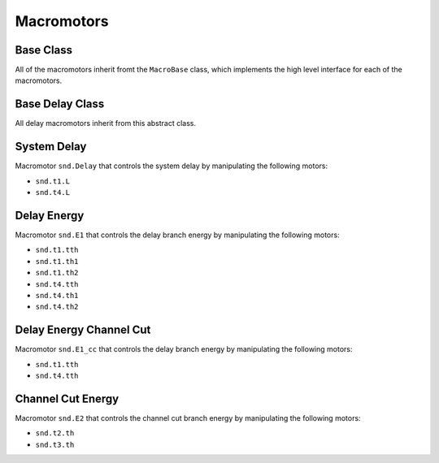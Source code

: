===========
Macromotors
===========


Base Class
==========

All of the macromotors inherit fromt the ``MacroBase`` class, which implements
the high level interface for each of the macromotors.

.. autosummary::

    ~hxrsnd.macromotor.MacroBase


Base Delay Class
================

All delay macromotors inherit from this abstract class.

.. autosummary::

    ~hxrsnd.macromotor.DelayTowerMacro


System Delay
============

Macromotor ``snd.Delay`` that controls the system delay by manipulating the
following motors:

- ``snd.t1.L``
- ``snd.t4.L``

.. autosummary::

    ~hxrsnd.macromotor.DelayMacro


Delay Energy
============

Macromotor ``snd.E1`` that controls the delay branch energy by manipulating the
following motors:

- ``snd.t1.tth``
- ``snd.t1.th1``
- ``snd.t1.th2``
- ``snd.t4.tth``
- ``snd.t4.th1``
- ``snd.t4.th2``

.. autosummary::

    ~hxrsnd.macromotor.Energy1Macro


Delay Energy Channel Cut
========================

Macromotor ``snd.E1_cc`` that controls the delay branch energy by manipulating
the following motors:

- ``snd.t1.tth``
- ``snd.t4.tth``

.. autosummary::

    ~hxrsnd.macromotor.Energy1CCMacro


Channel Cut Energy
==================

Macromotor ``snd.E2`` that controls the channel cut branch energy by
manipulating the following motors:

- ``snd.t2.th``
- ``snd.t3.th``

.. autosummary::

    ~hxrsnd.macromotor.Energy2Macro

